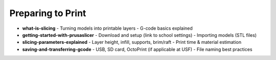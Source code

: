 .. _preparing_to_print:

Preparing to Print
==================

- **what-is-slicing**
  - Turning models into printable layers
  - G-code basics explained
- **getting-started-with-prusaslicer**
  - Download and setup (link to school settings)
  - Importing models (STL files)
- **slicing-parameters-explained**
  - Layer height, infill, supports, brim/raft
  - Print time & material estimation
- **saving-and-transferring-gcode**
  - USB, SD card, OctoPrint (if applicable at USF)
  - File naming best practices